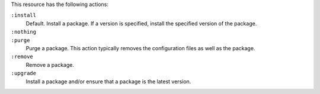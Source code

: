 .. The contents of this file may be included in multiple topics (using the includes directive).
.. The contents of this file should be modified in a way that preserves its ability to appear in multiple topics.

This resource has the following actions:

``:install``
   Default. Install a package. If a version is specified, install the specified version of the package.

``:nothing``
   .. include:: ../../includes_resources_common/includes_resources_common_actions_nothing.rst

``:purge``
   Purge a package. This action typically removes the configuration files as well as the package.

``:remove``
   Remove a package.

``:upgrade``
   Install a package and/or ensure that a package is the latest version.
